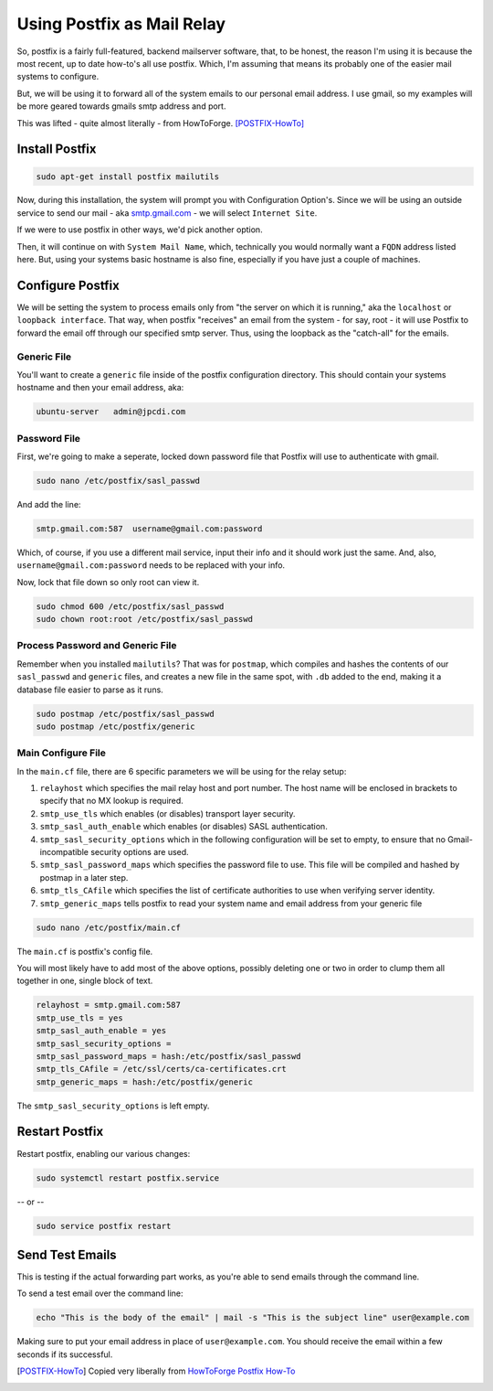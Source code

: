 .. _postfix:

===========================
Using Postfix as Mail Relay
===========================

So, postfix is a fairly full-featured, backend mailserver software, that, to be honest, the reason I'm using it is because the most recent, up to date how-to's all use postfix. Which, I'm assuming that means its probably one of the easier mail systems to configure.

But, we will be using it to forward all of the system emails to our personal email address. I use gmail, so my examples will be more geared towards gmails smtp address and port.

This was lifted - quite almost literally - from HowToForge. [POSTFIX-HowTo]_

---------------
Install Postfix
---------------

.. code-block:: bash

  sudo apt-get install postfix mailutils

Now, during this installation, the system will prompt you with Configuration Option's. Since we will be using an outside service to send our mail - aka `<smtp.gmail.com>`_ - we will select ``Internet Site``.

If we were to use postfix in other ways, we'd pick another option.

.. image:: images/pf_install_conf.jpg
  :alt: PostFix Install Configuration Option 1
  :align: center

Then, it will continue on with ``System Mail Name``, which, technically you would normally want a ``FQDN`` address listed here. But, using your systems basic hostname is also fine, especially if you have just a couple of machines.

.. image:: images/pf_mailname.jpg
  :alt: PostFix Install Configuration Option 2
  :align: center

-----------------
Configure Postfix
-----------------

We will be setting the system to process emails only from "the server on which it is running," aka the ``localhost`` or ``loopback interface``. That way, when postfix "receives" an email from the system - for say, root - it will use Postfix to forward the email off through our specified smtp server. Thus, using the loopback as the "catch-all" for the emails.

Generic File
=============

You'll want to create a ``generic`` file inside of the postfix configuration directory. This should contain your systems hostname and then your email address, aka:

.. code-block:: bash

  ubuntu-server   admin@jpcdi.com

Password File
===================

First, we're going to make a seperate, locked down password file that Postfix will use to authenticate with gmail.

.. code-block:: bash

  sudo nano /etc/postfix/sasl_passwd

And add the line:

.. code-block:: bash

  smtp.gmail.com:587  username@gmail.com:password

Which, of course, if you use a different mail service, input their info and it should work just the same. And, also, ``username@gmail.com:password`` needs to be replaced with your info.

Now, lock that file down so only root can view it.

.. code-block:: bash

  sudo chmod 600 /etc/postfix/sasl_passwd
  sudo chown root:root /etc/postfix/sasl_passwd

Process Password and Generic File
=================================

Remember when you installed ``mailutils``? That was for ``postmap``, which compiles and hashes the contents of our ``sasl_passwd`` and ``generic`` files, and creates a new file in the same spot, with ``.db`` added to the end, making it a database file easier to parse as it runs.

.. code-block:: bash

  sudo postmap /etc/postfix/sasl_passwd
  sudo postmap /etc/postfix/generic

Main Configure File
====================

In the ``main.cf`` file, there are 6 specific parameters we will be using for the relay setup:

#. ``relayhost`` which specifies the mail relay host and port number. The host name will be enclosed in brackets to specify that no MX lookup is required.
#. ``smtp_use_tls`` which enables (or disables) transport layer security.
#. ``smtp_sasl_auth_enable`` which enables (or disables) SASL authentication.
#. ``smtp_sasl_security_options`` which in the following configuration will be set to empty, to ensure that no Gmail-incompatible security options are used.
#. ``smtp_sasl_password_maps`` which specifies the password file to use. This file will be compiled and hashed by postmap in a later step.
#. ``smtp_tls_CAfile`` which specifies the list of certificate authorities to use when verifying server identity.
#. ``smtp_generic_maps`` tells postfix to read your system name and email address from your generic file

.. code-block:: bash

  sudo nano /etc/postfix/main.cf

The ``main.cf`` is postfix's config file.

You will most likely have to add most of the above options, possibly deleting one or two in order to clump them all together in one, single block of text.

.. code-block:: bash

  relayhost = smtp.gmail.com:587
  smtp_use_tls = yes
  smtp_sasl_auth_enable = yes
  smtp_sasl_security_options =
  smtp_sasl_password_maps = hash:/etc/postfix/sasl_passwd
  smtp_tls_CAfile = /etc/ssl/certs/ca-certificates.crt
  smtp_generic_maps = hash:/etc/postfix/generic

The ``smtp_sasl_security_options`` is left empty.

---------------
Restart Postfix
---------------

Restart postfix, enabling our various changes:

.. code-block:: bash

  sudo systemctl restart postfix.service

-- or --

.. code-block:: bash

  sudo service postfix restart

----------------
Send Test Emails
----------------

This is testing if the actual forwarding part works, as you're able to send emails through the command line.

To send a test email over the command line:

.. code-block:: bash

  echo "This is the body of the email" | mail -s "This is the subject line" user@example.com

Making sure to put your email address in place of ``user@example.com``. You should receive the email within a few seconds if its successful.

.. [POSTFIX-HowTo] Copied very liberally from `HowToForge Postfix How-To`_

.. _HowToForge Postfix How-To: https://www.howtoforge.com/tutorial/configure-postfix-to-use-gmail-as-a-mail-relay/

